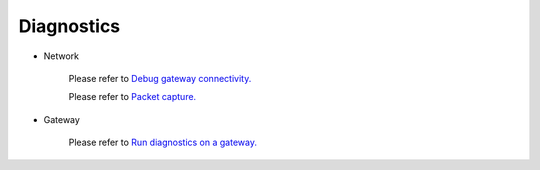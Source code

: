 .. meta::
   :description: Documentation for Network/Gateway/VPN User/CLoud/Database
   :keywords: network, gateway, vpn user, cloud

###################################
Diagnostics
###################################

-  Network

    Please refer to `Debug gateway connectivity. <http://docs.aviatrix.com/HowTos/troubleshooting.html>`__
    
    Please refer to `Packet capture. <http://docs.aviatrix.com/HowTos/troubleshooting.html>`__

-  Gateway

    Please refer to `Run diagnostics on a gateway. <http://docs.aviatrix.com/HowTos/troubleshooting.html>`__


.. disqus::
